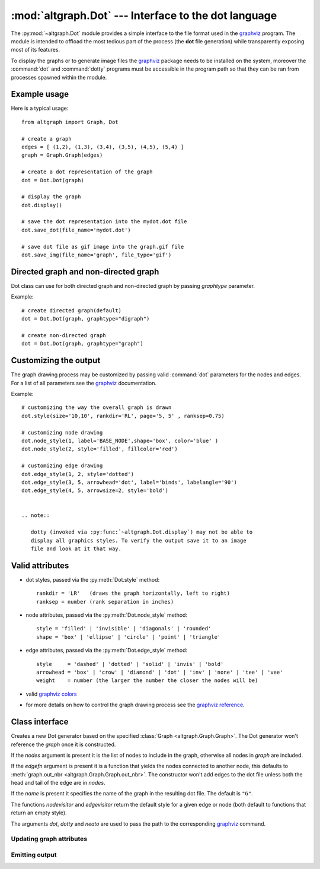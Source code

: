 :mod:`altgraph.Dot` --- Interface to the dot language
=====================================================

.. module:: altgraph.Dot
   :synopsis: Interface to the dot language as used by Graphviz..

The :py:mod:`~altgraph.Dot` module provides a simple interface to the
file format used in the `graphviz`_ program. The module is intended to
offload the most tedious part of the process (the **dot** file generation)
while transparently exposing most of its features.

.. _`graphviz`: <http://www.research.att.com/sw/tools/graphviz/>`_

To display the graphs or to generate image files the `graphviz`_
package needs to be installed on the system, moreover the :command:`dot` and :command:`dotty` programs must
be accessible in the program path so that they can be ran from processes spawned
within the module.

Example usage
-------------

Here is a typical usage::

    from altgraph import Graph, Dot

    # create a graph
    edges = [ (1,2), (1,3), (3,4), (3,5), (4,5), (5,4) ]
    graph = Graph.Graph(edges)

    # create a dot representation of the graph
    dot = Dot.Dot(graph)

    # display the graph
    dot.display()

    # save the dot representation into the mydot.dot file
    dot.save_dot(file_name='mydot.dot')

    # save dot file as gif image into the graph.gif file
    dot.save_img(file_name='graph', file_type='gif')


Directed graph and non-directed graph
-------------------------------------

Dot class can use for both directed graph and non-directed graph
by passing *graphtype* parameter.

Example::

    # create directed graph(default)
    dot = Dot.Dot(graph, graphtype="digraph")

    # create non-directed graph
    dot = Dot.Dot(graph, graphtype="graph")


Customizing the output
----------------------

The graph drawing process may be customized by passing
valid :command:`dot` parameters for the nodes and edges. For a list of all
parameters see the `graphviz`_ documentation.

Example::

    # customizing the way the overall graph is drawn
    dot.style(size='10,10', rankdir='RL', page='5, 5' , ranksep=0.75)

    # customizing node drawing
    dot.node_style(1, label='BASE_NODE',shape='box', color='blue' )
    dot.node_style(2, style='filled', fillcolor='red')

    # customizing edge drawing
    dot.edge_style(1, 2, style='dotted')
    dot.edge_style(3, 5, arrowhead='dot', label='binds', labelangle='90')
    dot.edge_style(4, 5, arrowsize=2, style='bold')


    .. note::

       dotty (invoked via :py:func:`~altgraph.Dot.display`) may not be able to
       display all graphics styles. To verify the output save it to an image
       file and look at it that way.

Valid attributes
----------------

- dot styles, passed via the :py:meth:`Dot.style` method::

    rankdir = 'LR'   (draws the graph horizontally, left to right)
    ranksep = number (rank separation in inches)

- node attributes, passed via the :py:meth:`Dot.node_style` method::

     style = 'filled' | 'invisible' | 'diagonals' | 'rounded'
     shape = 'box' | 'ellipse' | 'circle' | 'point' | 'triangle'

- edge attributes, passed via the :py:meth:`Dot.edge_style` method::

     style     = 'dashed' | 'dotted' | 'solid' | 'invis' | 'bold'
     arrowhead = 'box' | 'crow' | 'diamond' | 'dot' | 'inv' | 'none' | 'tee' | 'vee'
     weight    = number (the larger the number the closer the nodes will be)

- valid `graphviz colors <http://www.research.att.com/~erg/graphviz/info/colors.html>`_

- for more details on how to control the graph drawing process see the
  `graphviz reference <http://www.research.att.com/sw/tools/graphviz/refs.html>`_.


Class interface
---------------

.. class:: Dot(graph[, nodes[, edgefn[, nodevisitor[, edgevisitor[, name[, dot[, dotty[, neato[, graphtype]]]]]]]]])

  Creates a new Dot generator based on the specified
  :class:`Graph <altgraph.Graph.Graph>`.  The Dot generator won't reference
  the *graph* once it is constructed.

  If the *nodes* argument is present it is the list of nodes to include
  in the graph, otherwise all nodes in *graph* are included.

  If the *edgefn* argument is present it is a function that yields the
  nodes connected to another node, this defaults to
  :meth:`graph.out_nbr <altgraph.Graph.Graph.out_nbr>`. The constructor won't
  add edges to the dot file unless both the head and tail of the edge
  are in *nodes*.

  If the *name* is present it specifies the name of the graph in the resulting
  dot file. The default is ``"G"``.

  The functions *nodevisitor* and *edgevisitor* return the default style
  for a given edge or node (both default to functions that return an empty
  style).

  The arguments *dot*, *dotty* and *neato* are used to pass the path to
  the corresponding `graphviz`_ command.


Updating graph attributes
.........................

.. method:: Dot.style(\**attr)

   Sets the overall style (graph attributes) to the given attributes.

   See `Valid Attributes`_ for more information about the attributes.

.. method:: Dot.node_style(node, \**attr)

   Sets the style for *node* to the given attributes.

   This method will add *node* to the graph when it isn't already
   present.

   See `Valid Attributes`_ for more information about the attributes.

.. method:: Dot.all_node_style(\**attr)

   Replaces the current style for all nodes


.. method:: edge_style(head, tail, \**attr)

   Sets the style of an edge to the given attributes. The edge will
   be added to the graph when it isn't already present, but *head*
   and *tail* must both be valid nodes.

   See `Valid Attributes`_ for more information about the attributes.



Emitting output
...............

.. method:: Dot.display([mode])

   Displays the current graph via dotty.

   If the *mode* is ``"neato"`` the dot file is processed with
   the neato command before displaying.

   This method won't return until the dotty command exits.

.. method:: save_dot(filename)

   Saves the current graph representation into the given file.

   .. note::

       For backward compatibility reasons this method can also
       be called without an argument, it will then write the graph
       into a fixed filename (present in the attribute :data:`Graph.temp_dot`).

       This feature is deprecated and should not be used.


.. method:: save_image(file_name[, file_type[, mode]])

   Saves the current graph representation as an image file. The output
   is written into a file whose basename is *file_name* and whose suffix
   is *file_type*.

   The *file_type* specifies the type of file to write, the default
   is ``"gif"``.

   If the *mode* is ``"neato"`` the dot file is processed with
   the neato command before displaying.

   .. note::

       For backward compatibility reasons this method can also
       be called without an argument, it will then write the graph
       with a fixed basename (``"out"``).

       This feature is deprecated and should not be used.

.. method:: iterdot()

   Yields all lines of a `graphviz`_ input file (including line endings).

.. method:: __iter__()

   Alias for the :meth:`iterdot` method.
